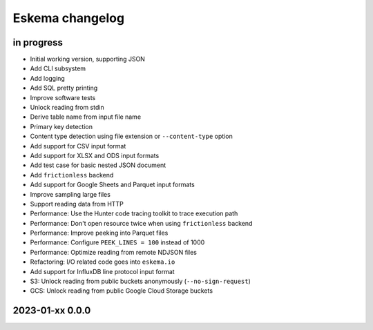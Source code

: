 ################
Eskema changelog
################


in progress
===========

- Initial working version, supporting JSON
- Add CLI subsystem
- Add logging
- Add SQL pretty printing
- Improve software tests
- Unlock reading from stdin
- Derive table name from input file name
- Primary key detection
- Content type detection using file extension or ``--content-type`` option
- Add support for CSV input format
- Add support for XLSX and ODS input formats
- Add test case for basic nested JSON document
- Add ``frictionless`` backend
- Add support for Google Sheets and Parquet input formats
- Improve sampling large files
- Support reading data from HTTP
- Performance: Use the Hunter code tracing toolkit to trace execution path
- Performance: Don't open resource twice when using ``frictionless`` backend
- Performance: Improve peeking into Parquet files
- Performance: Configure ``PEEK_LINES = 100`` instead of 1000
- Performance: Optimize reading from remote NDJSON files
- Refactoring: I/O related code goes into ``eskema.io``
- Add support for InfluxDB line protocol input format
- S3: Unlock reading from public buckets anonymously (``--no-sign-request``)
- GCS: Unlock reading from public Google Cloud Storage buckets


2023-01-xx 0.0.0
================
